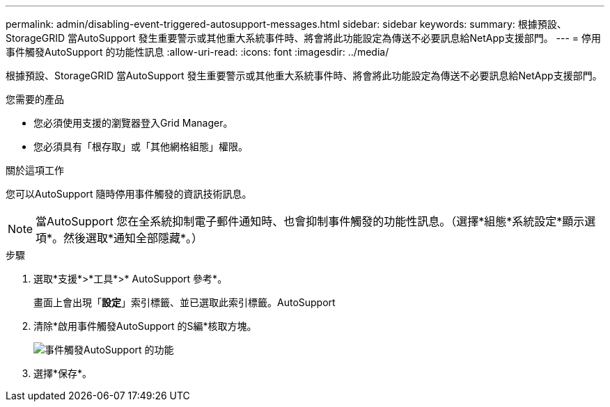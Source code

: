 ---
permalink: admin/disabling-event-triggered-autosupport-messages.html 
sidebar: sidebar 
keywords:  
summary: 根據預設、StorageGRID 當AutoSupport 發生重要警示或其他重大系統事件時、將會將此功能設定為傳送不必要訊息給NetApp支援部門。 
---
= 停用事件觸發AutoSupport 的功能性訊息
:allow-uri-read: 
:icons: font
:imagesdir: ../media/


[role="lead"]
根據預設、StorageGRID 當AutoSupport 發生重要警示或其他重大系統事件時、將會將此功能設定為傳送不必要訊息給NetApp支援部門。

.您需要的產品
* 您必須使用支援的瀏覽器登入Grid Manager。
* 您必須具有「根存取」或「其他網格組態」權限。


.關於這項工作
您可以AutoSupport 隨時停用事件觸發的資訊技術訊息。


NOTE: 當AutoSupport 您在全系統抑制電子郵件通知時、也會抑制事件觸發的功能性訊息。（選擇*組態*系統設定*顯示選項*。然後選取*通知全部隱藏*。）

.步驟
. 選取*支援*>*工具*>* AutoSupport 參考*。
+
畫面上會出現「*設定*」索引標籤、並已選取此索引標籤。AutoSupport

. 清除*啟用事件觸發AutoSupport 的S編*核取方塊。
+
image::../media/autosupport_event_triggered_disabled.png[事件觸發AutoSupport 的功能]

. 選擇*保存*。

